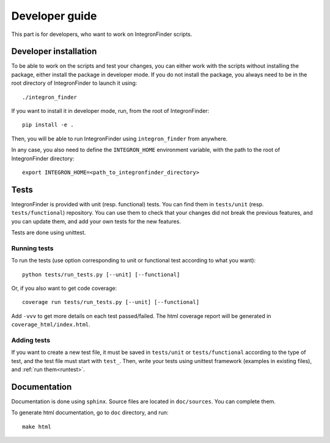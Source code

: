 .. IntegronFinder - Detection of Integron in DNA sequences

***************
Developer guide
***************

This part is for developers, who want to work on IntegronFinder scripts.


Developer installation
======================

To be able to work on the scripts and test your changes, you can either work with the scripts without installing the package, either install the package in developer mode. If you do not install the package, you always need to be in the root directory of IntegronFinder to launch it using::

    ./integron_finder

If you want to install it in developer mode, run, from the root of IntegronFinder::

    pip install -e .

Then, you will be able to run IntegronFinder using ``integron_finder`` from anywhere.

In any case, you also need to define the ``INTEGRON_HOME`` environment variable, with the path to the root of IntegronFinder directory::

    export INTEGRON_HOME=<path_to_integronfinder_directory>


Tests
=====

IntegronFinder is provided with unit (resp. functional) tests. You can find them in ``tests/unit`` (resp. ``tests/functional``) repository. You can use them to check that your changes did not break the previous features, and you can update them, and add your own tests for the new features.

Tests are done using unittest.

.. _runtest:

Running tests
-------------

To run the tests (use option corresponding to unit or functional test according to what you want)::

    python tests/run_tests.py [--unit] [--functional]

Or, if you also want to get code coverage::

    coverage run tests/run_tests.py [--unit] [--functional]

Add ``-vvv`` to get more details on each test passed/failed. The html coverage report will be generated in ``coverage_html/index.html``.


Adding tests
------------

If you want to create a new test file, it must be saved in ``tests/unit`` or ``tests/functional`` according to the type of test, and the test file must start with ``test_``. Then, write your tests using unittest framework (examples in existing files), and :ref:`run them<runtest>`.

Documentation
=============

Documentation is done using ``sphinx``. Source files are located in ``doc/sources``. You can complete them.

To generate html documentation, go to ``doc`` directory, and run::

    make html


